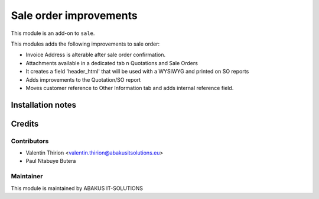 =====================================
   Sale order improvements
=====================================


This module is an add-on to ``sale``.

This modules adds the following improvements to sale order:

* Invoice Address is alterable after sale order confirmation.
* Attachments available in a dedicated  tab n Quotations and Sale Orders
* It creates a field 'header_html' that will be used with a WYSIWYG and printed on SO reports
* Adds improvements to the Quotation/SO report
* Moves customer reference to  Other Information tab and adds internal reference field.

Installation notes
==================

Credits
=======

Contributors
------------

* Valentin Thirion <valentin.thirion@abakusitsolutions.eu>
* Paul Ntabuye Butera

Maintainer
-----------

.. image:: http://www.abakusitsolutions.eu/wp-content/themes/abakus/images/logo.gif
   :alt: ABAKUS IT-SOLUTIONS
   :target: http://www.abakusitsolutions.eu

This module is maintained by ABAKUS IT-SOLUTIONS
